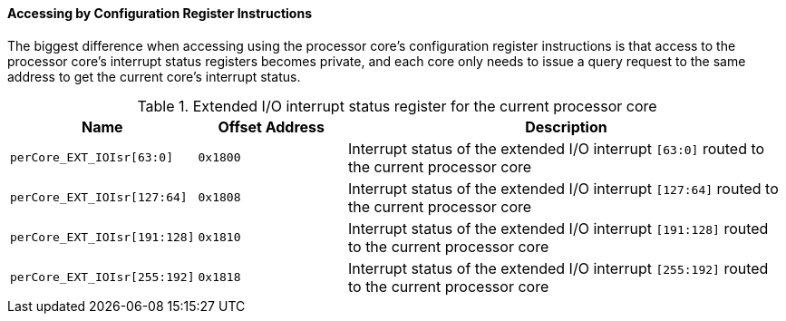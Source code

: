 [[accessing-by-configuration-register-instructions-5]]
==== Accessing by Configuration Register Instructions

The biggest difference when accessing using the processor core's configuration register instructions is that access to the processor core's interrupt status registers becomes private, and each core only needs to issue a query request to the same address to get the current core's interrupt status.

[[extended-io-interrupt-status-register-for-the-current-processor-core]]
.Extended I/O interrupt status register for the current processor core
[%header,cols="2*1m,3"]
|===
d|Name
d|Offset Address
|Description

|perCore_EXT_IOIsr[63:0]
|0x1800
|Interrupt status of the extended I/O interrupt `[63:0]` routed to the current processor core

|perCore_EXT_IOIsr[127:64]
|0x1808
|Interrupt status of the extended I/O interrupt `[127:64]` routed to the current processor core

|perCore_EXT_IOIsr[191:128]
|0x1810
|Interrupt status of the extended I/O interrupt `[191:128]` routed to the current processor core

|perCore_EXT_IOIsr[255:192]
|0x1818
|Interrupt status of the extended I/O interrupt `[255:192]` routed to the current processor core
|===
